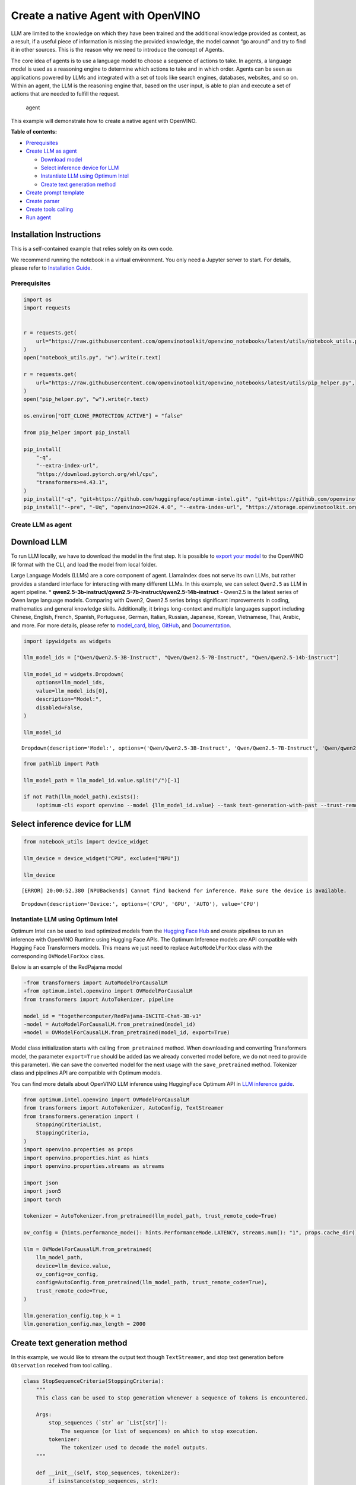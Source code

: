 Create a native Agent with OpenVINO
===================================

LLM are limited to the knowledge on which they have been trained and the
additional knowledge provided as context, as a result, if a useful piece
of information is missing the provided knowledge, the model cannot “go
around” and try to find it in other sources. This is the reason why we
need to introduce the concept of Agents.

The core idea of agents is to use a language model to choose a sequence
of actions to take. In agents, a language model is used as a reasoning
engine to determine which actions to take and in which order. Agents can
be seen as applications powered by LLMs and integrated with a set of
tools like search engines, databases, websites, and so on. Within an
agent, the LLM is the reasoning engine that, based on the user input, is
able to plan and execute a set of actions that are needed to fulfill the
request.

.. figure:: https://github.com/openvinotoolkit/openvino_notebooks/assets/91237924/22fa5396-8381-400f-a78f-97e25d57d807
   :alt: agent

   agent

This example will demonstrate how to create a native agent with
OpenVINO.


**Table of contents:**


-  `Prerequisites <#prerequisites>`__
-  `Create LLM as agent <#create-llm-as-agent>`__

   -  `Download model <#select-model>`__
   -  `Select inference device for
      LLM <#select-inference-device-for-llm>`__
   -  `Instantiate LLM using Optimum
      Intel <#instantiate-llm-using-optimum-intel>`__
   -  `Create text generation method <#create-text-generation-method>`__

-  `Create prompt template <#create-prompt-template>`__
-  `Create parser <#create-parers>`__
-  `Create tools calling <#create-tool-calling>`__
-  `Run agent <#run-agent>`__

Installation Instructions
~~~~~~~~~~~~~~~~~~~~~~~~~

This is a self-contained example that relies solely on its own code.

We recommend running the notebook in a virtual environment. You only
need a Jupyter server to start. For details, please refer to
`Installation
Guide <https://github.com/openvinotoolkit/openvino_notebooks/blob/latest/README.md#-installation-guide>`__.

Prerequisites
-------------



.. code:: ipython3

    import os
    import requests


    r = requests.get(
        url="https://raw.githubusercontent.com/openvinotoolkit/openvino_notebooks/latest/utils/notebook_utils.py",
    )
    open("notebook_utils.py", "w").write(r.text)

    r = requests.get(
        url="https://raw.githubusercontent.com/openvinotoolkit/openvino_notebooks/latest/utils/pip_helper.py",
    )
    open("pip_helper.py", "w").write(r.text)

    os.environ["GIT_CLONE_PROTECTION_ACTIVE"] = "false"

    from pip_helper import pip_install

    pip_install(
        "-q",
        "--extra-index-url",
        "https://download.pytorch.org/whl/cpu",
        "transformers>=4.43.1",
    )
    pip_install("-q", "git+https://github.com/huggingface/optimum-intel.git", "git+https://github.com/openvinotoolkit/nncf.git", "datasets", "accelerate")
    pip_install("--pre", "-Uq", "openvino>=2024.4.0", "--extra-index-url", "https://storage.openvinotoolkit.org/simple/wheels/nightly")

Create LLM as agent
-------------------



Download LLM
~~~~~~~~~~~~



To run LLM locally, we have to download the model in the first step. It
is possible to `export your
model <https://github.com/huggingface/optimum-intel?tab=readme-ov-file#export>`__
to the OpenVINO IR format with the CLI, and load the model from local
folder.

Large Language Models (LLMs) are a core component of agent. LlamaIndex
does not serve its own LLMs, but rather provides a standard interface
for interacting with many different LLMs. In this example, we can select
``Qwen2.5`` as LLM in agent pipeline. \*
**qwen2.5-3b-instruct/qwen2.5-7b-instruct/qwen2.5-14b-instruct** -
Qwen2.5 is the latest series of Qwen large language models. Comparing
with Qwen2, Qwen2.5 series brings significant improvements in coding,
mathematics and general knowledge skills. Additionally, it brings
long-context and multiple languages support including Chinese, English,
French, Spanish, Portuguese, German, Italian, Russian, Japanese, Korean,
Vietnamese, Thai, Arabic, and more. For more details, please refer to
`model_card <https://huggingface.co/Qwen/Qwen2.5-7B-Instruct>`__,
`blog <https://qwenlm.github.io/blog/qwen2.5/>`__,
`GitHub <https://github.com/QwenLM/Qwen2.5>`__, and
`Documentation <https://qwen.readthedocs.io/en/latest/>`__.

.. code:: ipython3

    import ipywidgets as widgets

    llm_model_ids = ["Qwen/Qwen2.5-3B-Instruct", "Qwen/Qwen2.5-7B-Instruct", "Qwen/qwen2.5-14b-instruct"]

    llm_model_id = widgets.Dropdown(
        options=llm_model_ids,
        value=llm_model_ids[0],
        description="Model:",
        disabled=False,
    )

    llm_model_id




.. parsed-literal::

    Dropdown(description='Model:', options=('Qwen/Qwen2.5-3B-Instruct', 'Qwen/Qwen2.5-7B-Instruct', 'Qwen/qwen2.5-…



.. code:: ipython3

    from pathlib import Path

    llm_model_path = llm_model_id.value.split("/")[-1]

    if not Path(llm_model_path).exists():
        !optimum-cli export openvino --model {llm_model_id.value} --task text-generation-with-past --trust-remote-code --weight-format int4 --group-size 128 --ratio 1.0 --sym {llm_model_path}

Select inference device for LLM
~~~~~~~~~~~~~~~~~~~~~~~~~~~~~~~



.. code:: ipython3

    from notebook_utils import device_widget

    llm_device = device_widget("CPU", exclude=["NPU"])

    llm_device


.. parsed-literal::

    [ERROR] 20:00:52.380 [NPUBackends] Cannot find backend for inference. Make sure the device is available.




.. parsed-literal::

    Dropdown(description='Device:', options=('CPU', 'GPU', 'AUTO'), value='CPU')



Instantiate LLM using Optimum Intel
-----------------------------------



Optimum Intel can be used to load optimized models from the `Hugging
Face Hub <https://huggingface.co/docs/optimum/intel/hf.co/models>`__ and
create pipelines to run an inference with OpenVINO Runtime using Hugging
Face APIs. The Optimum Inference models are API compatible with Hugging
Face Transformers models. This means we just need to replace
``AutoModelForXxx`` class with the corresponding ``OVModelForXxx``
class.

Below is an example of the RedPajama model

.. code:: diff

   -from transformers import AutoModelForCausalLM
   +from optimum.intel.openvino import OVModelForCausalLM
   from transformers import AutoTokenizer, pipeline

   model_id = "togethercomputer/RedPajama-INCITE-Chat-3B-v1"
   -model = AutoModelForCausalLM.from_pretrained(model_id)
   +model = OVModelForCausalLM.from_pretrained(model_id, export=True)

Model class initialization starts with calling ``from_pretrained``
method. When downloading and converting Transformers model, the
parameter ``export=True`` should be added (as we already converted model
before, we do not need to provide this parameter). We can save the
converted model for the next usage with the ``save_pretrained`` method.
Tokenizer class and pipelines API are compatible with Optimum models.

You can find more details about OpenVINO LLM inference using HuggingFace
Optimum API in `LLM inference
guide <https://docs.openvino.ai/2024/openvino-workflow-generative.html>`__.

.. code:: ipython3

    from optimum.intel.openvino import OVModelForCausalLM
    from transformers import AutoTokenizer, AutoConfig, TextStreamer
    from transformers.generation import (
        StoppingCriteriaList,
        StoppingCriteria,
    )
    import openvino.properties as props
    import openvino.properties.hint as hints
    import openvino.properties.streams as streams

    import json
    import json5
    import torch

    tokenizer = AutoTokenizer.from_pretrained(llm_model_path, trust_remote_code=True)

    ov_config = {hints.performance_mode(): hints.PerformanceMode.LATENCY, streams.num(): "1", props.cache_dir(): ""}

    llm = OVModelForCausalLM.from_pretrained(
        llm_model_path,
        device=llm_device.value,
        ov_config=ov_config,
        config=AutoConfig.from_pretrained(llm_model_path, trust_remote_code=True),
        trust_remote_code=True,
    )

    llm.generation_config.top_k = 1
    llm.generation_config.max_length = 2000

Create text generation method
~~~~~~~~~~~~~~~~~~~~~~~~~~~~~



In this example, we would like to stream the output text though
``TextStreamer``, and stop text generation before ``Observation``
received from tool calling..

.. code:: ipython3

    class StopSequenceCriteria(StoppingCriteria):
        """
        This class can be used to stop generation whenever a sequence of tokens is encountered.

        Args:
            stop_sequences (`str` or `List[str]`):
                The sequence (or list of sequences) on which to stop execution.
            tokenizer:
                The tokenizer used to decode the model outputs.
        """

        def __init__(self, stop_sequences, tokenizer):
            if isinstance(stop_sequences, str):
                stop_sequences = [stop_sequences]
            self.stop_sequences = stop_sequences
            self.tokenizer = tokenizer

        def __call__(self, input_ids, scores, **kwargs) -> bool:
            decoded_output = self.tokenizer.decode(input_ids.tolist()[0])
            return any(decoded_output.endswith(stop_sequence) for stop_sequence in self.stop_sequences)


    def text_completion(prompt: str, stop_words) -> str:
        im_end = "<|im_end|>"
        if im_end not in stop_words:
            stop_words = stop_words + [im_end]
        streamer = TextStreamer(tokenizer, timeout=60.0, skip_prompt=True, skip_special_tokens=True)

        stopping_criteria = StoppingCriteriaList([StopSequenceCriteria(stop_words, tokenizer)])
        input_ids = torch.tensor([tokenizer.encode(prompt)])
        generate_kwargs = dict(
            input_ids=input_ids,
            streamer=streamer,
            stopping_criteria=stopping_criteria,
        )
        output = llm.generate(**generate_kwargs)
        output = output.tolist()[0]
        output = tokenizer.decode(output, errors="ignore")
        assert output.startswith(prompt)
        output = output[len(prompt) :].replace("<|endoftext|>", "").replace(im_end, "")

        for stop_str in stop_words:
            idx = output.find(stop_str)
            if idx != -1:
                output = output[: idx + len(stop_str)]
        return output

Create prompt template
----------------------



A prompt for a language model is a set of instructions or input provided
by a user to guide the model’s response, helping it understand the
context and generate relevant and coherent language-based output, such
as answering questions, completing sentences, or engaging in a
conversation.

Different agents have different prompting styles for reasoning. In this
example, we will use `ReAct agent <https://react-lm.github.io/>`__ with
its typical prompt template. For a full list of built-in agents see
`agent
types <https://python.langchain.com/docs/modules/agents/agent_types/>`__.

.. figure:: https://github.com/user-attachments/assets/c26432c2-3cf1-4942-ae03-fd8e8ebb4509
   :alt: react

   react

A ReAct prompt consists of few-shot task-solving trajectories, with
human-written text reasoning traces and actions, as well as environment
observations in response to actions. ReAct prompting is intuitive and
flexible to design, and achieves state-of-the-art few-shot performances
across a variety of tasks, from question answering to online shopping!

In an prompt template for agent, ``query`` is user’s query and other
parameter should be a sequence of messages that contains the
``descriptions`` and ``parameters`` of agent tool.

.. code:: ipython3

    TOOL_DESC = """{name_for_model}: Call this tool to interact with the {name_for_human} API. What is the {name_for_human} API useful for? {description_for_model} Parameters: {parameters}"""

    PROMPT_REACT = """Answer the following questions as best you can. You have access to the following APIs:

    {tools_text}

    Use the following format:

    Question: the input question you must answer
    Thought: you should always think about what to do
    Action: the action to take, should be one of [{tools_name_text}]
    Action Input: the input to the action
    Observation: the result of the action
    ... (this Thought/Action/Action Input/Observation can be repeated zero or more times)
    Thought: I now know the final answer
    Final Answer: the final answer to the original input question

    Begin!

    Question: {query}"""

Meanwhile we have to create function for consolidate the tools
information and conversation history into the prompt template.

.. code:: ipython3

    def build_input_text(chat_history, list_of_tool_info) -> str:
        tools_text = []
        for tool_info in list_of_tool_info:
            tool = TOOL_DESC.format(
                name_for_model=tool_info["name_for_model"],
                name_for_human=tool_info["name_for_human"],
                description_for_model=tool_info["description_for_model"],
                parameters=json.dumps(tool_info["parameters"], ensure_ascii=False),
            )
            if tool_info.get("args_format", "json") == "json":
                tool += " Format the arguments as a JSON object."
            elif tool_info["args_format"] == "code":
                tool += " Enclose the code within triple backticks (`) at the beginning and end of the code."
            else:
                raise NotImplementedError
            tools_text.append(tool)
        tools_text = "\n\n".join(tools_text)

        tools_name_text = ", ".join([tool_info["name_for_model"] for tool_info in list_of_tool_info])

        messages = [{"role": "system", "content": "You are a helpful assistant."}]
        for i, (query, response) in enumerate(chat_history):
            if list_of_tool_info:
                if (len(chat_history) == 1) or (i == len(chat_history) - 2):
                    query = PROMPT_REACT.format(
                        tools_text=tools_text,
                        tools_name_text=tools_name_text,
                        query=query,
                    )
            if query:
                messages.append({"role": "user", "content": query})
            if response:
                messages.append({"role": "assistant", "content": response})

        prompt = tokenizer.apply_chat_template(messages, add_generation_prompt=True, tokenize=False, return_tensors="pt")

        return prompt

Create parser
-------------



A Parser is used to convert raw output of LLM to the input arguments of
tools.

.. code:: ipython3

    def parse_latest_tool_call(text):
        tool_name, tool_args = "", ""
        i = text.rfind("\nAction:")
        j = text.rfind("\nAction Input:")
        k = text.rfind("\nObservation:")
        if 0 <= i < j:  # If the text has `Action` and `Action input`,
            if k < j:  # but does not contain `Observation`,
                # then it is likely that `Observation` is ommited by the LLM,
                # because the output text may have discarded the stop word.
                text = text.rstrip() + "\nObservation:"  # Add it back.
            k = text.rfind("\nObservation:")
            tool_name = text[i + len("\nAction:") : j].strip()
            tool_args = text[j + len("\nAction Input:") : k].strip()
            text = text[:k]
        return tool_name, tool_args, text

Create tools calling
--------------------



In this examples, we will create 2 customized tools for
``image generation`` and ``weather qurey``. A detailed description of
these tools should be defined in json format, which will be used as part
of prompt.

.. code:: ipython3

    tools = [
        {
            "name_for_human": "get weather",
            "name_for_model": "get_weather",
            "description_for_model": 'Get the current weather in a given city name."',
            "parameters": [
                {
                    "name": "city_name",
                    "description": "City name",
                    "required": True,
                    "schema": {"type": "string"},
                }
            ],
        },
        {
            "name_for_human": "image generation",
            "name_for_model": "image_gen",
            "description_for_model": "AI painting (image generation) service, input text description, and return the image URL drawn based on text information.",
            "parameters": [
                {
                    "name": "prompt",
                    "description": "describe the image",
                    "required": True,
                    "schema": {"type": "string"},
                }
            ],
        },
    ]

Then we should implement these tools with inputs and outputs, and
execute them according to the output of LLM.

.. code:: ipython3

    def call_tool(tool_name: str, tool_args: str) -> str:
        if tool_name == "get_weather":
            city_name = json5.loads(tool_args)["city_name"]
            key_selection = {
                "current_condition": [
                    "temp_C",
                    "FeelsLikeC",
                    "humidity",
                    "weatherDesc",
                    "observation_time",
                ],
            }
            resp = requests.get(f"https://wttr.in/{city_name}?format=j1")
            resp.raise_for_status()
            resp = resp.json()
            ret = {k: {_v: resp[k][0][_v] for _v in v} for k, v in key_selection.items()}
            return str(ret)
        elif tool_name == "image_gen":
            import urllib.parse

            tool_args = tool_args.replace("(", "").replace(")", "")
            prompt = json5.loads(tool_args)["prompt"]
            prompt = urllib.parse.quote(prompt)
            return json.dumps(
                {"image_url": f"https://image.pollinations.ai/prompt/{prompt}"},
                ensure_ascii=False,
            )
        else:
            raise NotImplementedError


    def llm_with_tool(prompt: str, history, list_of_tool_info=()):
        chat_history = [(x["user"], x["bot"]) for x in history] + [(prompt, "")]

        planning_prompt = build_input_text(chat_history, list_of_tool_info)
        text = ""
        while True:
            output = text_completion(planning_prompt + text, stop_words=["Observation:", "Observation:\n"])
            action, action_input, output = parse_latest_tool_call(output)
            if action:
                observation = call_tool(action, action_input)
                output += f"\nObservation: = {observation}\nThought:"
                observation = f"{observation}\nThought:"
                print(observation)
                text += output
            else:
                text += output
                break

        new_history = []
        new_history.extend(history)
        new_history.append({"user": prompt, "bot": text})
        return text, new_history

Run agent
---------



.. code:: ipython3

    history = []
    query = "get the weather in London, and create a picture of Big Ben based on the weather information"

    response, history = llm_with_tool(prompt=query, history=history, list_of_tool_info=tools)


.. parsed-literal::

    Thought: First, I need to use the get_weather API to get the current weather in London.
    Action: get_weather
    Action Input: {"city_name": "London"}
    Observation:
    {'current_condition': {'temp_C': '11', 'FeelsLikeC': '10', 'humidity': '94', 'weatherDesc': [{'value': 'Overcast'}], 'observation_time': '12:23 AM'}}
    Thought:
     Now that I have the weather information, I will use the image_gen API to generate an image of Big Ben based on the weather conditions.
    Action: image_gen
    Action Input: {"prompt": "Big Ben under overcast sky with temperature 11°C and humidity 94%"}
    Observation:
    {"image_url": "https://image.pollinations.ai/prompt/Big%20Ben%20under%20overcast%20sky%20with%20temperature%2011%C2%B0C%20and%20humidity%2094%25"}
    Thought:
     The image has been generated successfully.
    Final Answer: The current weather in London is overcast with a temperature of 11°C and humidity of 94%. Based on this information, here is the image of Big Ben under an overcast sky: ![](https://image.pollinations.ai/prompt/Big%20Ben%20under%20overcast%20sky%20with%20temperature%2011%C2%B0C%20and%20humidity%2094%25)

